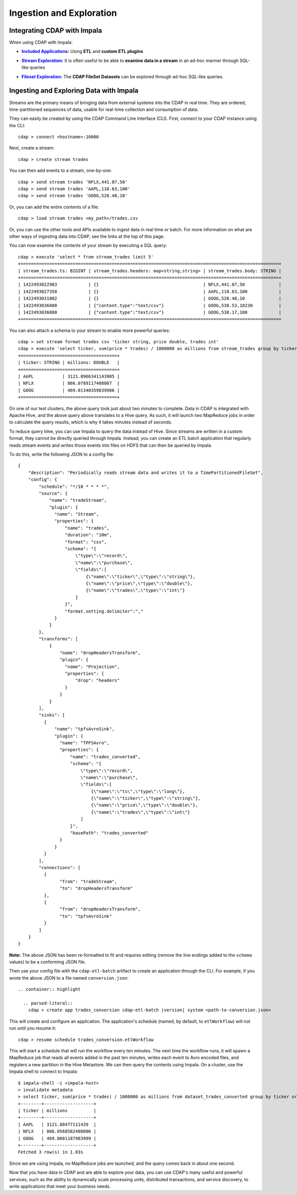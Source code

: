 .. meta::
    :author: Cask Data, Inc.
    :copyright: Copyright © 2015 Cask Data, Inc.

.. _cloudera-ingesting:

=========================
Ingestion and Exploration
=========================

.. _integrations-impala:

Integrating CDAP with Impala
============================

When using CDAP with Impala:

.. |included-applications| replace:: **Included Applications:**
.. _included-applications: ../../../included-applications/index.html

- |included-applications|_ Using **ETL** and **custom ETL plugins**


.. |stream| replace:: **Stream Exploration:**
.. _stream: ../../../developers-manual/data-exploration/streams.html

- |stream|_ It is often useful to be able to **examine data in a stream** in an ad-hoc manner through SQL-like queries


.. |fileset| replace:: **Fileset Exploration:**
.. _fileset: ../../../developers-manual/data-exploration/filesets.html

- |fileset|_ The **CDAP FileSet Datasets** can be explored through ad-hoc SQL-like queries.


Ingesting and Exploring Data with Impala
========================================

Streams are the primary means of bringing data from external systems into the CDAP in
real time. They are ordered, time-partitioned sequences of data, usable for real-time
collection and consumption of data.

They can easily be created by using the CDAP Command Line Interface (CLI).
First, connect to your CDAP instance using the CLI::

  cdap > connect <hostname>:10000

Next, create a stream::

  cdap > create stream trades

You can then add events to a stream, one-by-one::

  cdap > send stream trades 'NFLX,441.07,50'
  cdap > send stream trades 'AAPL,118.63,100'
  cdap > send stream trades 'GOOG,528.48,10'

Or, you can add the entire contents of a file::

  cdap > load stream trades <my_path>/trades.csv

Or, you can use the other tools and APIs available to ingest data in real time or batch.
For more information on what are other ways of ingesting data into CDAP, see the links at
the top of this page.

You can now examine the contents of your stream by executing a SQL query::

  cdap > execute 'select * from stream_trades limit 5'
  +===================================================================================================+
  | stream_trades.ts: BIGINT | stream_trades.headers: map<string,string> | stream_trades.body: STRING |
  +===================================================================================================+
  | 1422493022983            | {}                                        | NFLX,441.07,50             |
  | 1422493027358            | {}                                        | AAPL,118.63,100            |
  | 1422493031802            | {}                                        | GOOG,528.48,10             |
  | 1422493036080            | {"content.type":"text/csv"}               | GOOG,538.53,18230          |
  | 1422493036080            | {"content.type":"text/csv"}               | GOOG,538.17,100            |
  +===================================================================================================+

You can also attach a schema to your stream to enable more powerful queries::

  cdap > set stream format trades csv 'ticker string, price double, trades int'
  cdap > execute 'select ticker, sum(price * trades) / 1000000 as millions from stream_trades group by ticker order by millions desc'
  +=====================================+
  | ticker: STRING | millions: DOUBLE   |
  +=====================================+
  | AAPL           | 3121.8966341143905 |
  | NFLX           | 866.0789117408007  |
  | GOOG           | 469.01340359839986 |
  +=====================================+

On one of our test clusters, the above query took just about two minutes to complete.
Data in CDAP is integrated with Apache Hive, and the above query above translates to a Hive query.
As such, it will launch two MapReduce jobs in order to calculate the query results, which
is why it takes minutes instead of seconds. 

To reduce query time, you can use Impala to query the data instead of Hive. Since streams
are written in a custom format, they cannot be directly queried through Impala. Instead,
you can create an ETL batch application that regularly reads
stream events and writes those events into files on HDFS that can then be queried by Impala.

To do this, write the following JSON to a config file::

  {
      "description": "Periodically reads stream data and writes it to a TimePartitionedFileSet",
      "config": {
          "schedule": "*/10 * * * *",
          "source": {
              "name": "tradeStream",
              "plugin": {
                "name": "Stream",
                "properties": {
                    "name": "trades",
                    "duration": "10m",
                    "format": "csv",
                    "schema": "{
                        \"type\":\"record\",
                        \"name\":\"purchase\",
                        \"fields\":[
                            {\"name\":\"ticker\",\"type\":\"string\"},
                            {\"name\":\"price\",\"type\":\"double\"},
                            {\"name\":\"trades\",\"type\":\"int\"}
                        ]
                    }",
                    "format.setting.delimiter":","
                }
              }
          },
          "transforms": [
              {
                  "name": "dropHeadersTransform",
                  "plugin": {
                    "name": "Projection",
                    "properties": {
                        "drop": "headers"
                    }
                  }
              }
          ],
          "sinks": [
            {
                "name": "tpfsAvroSink",
                "plugin": {
                  "name": "TPFSAvro",
                  "properties": {
                      "name": "trades_converted",
                      "schema": "{
                          \"type\":\"record\",
                          \"name\":\"purchase\",
                          \"fields\":[
                              {\"name\":\"ts\",\"type\":\"long\"},
                              {\"name\":\"ticker\",\"type\":\"string\"},
                              {\"name\":\"price\",\"type\":\"double\"},
                              {\"name\":\"trades\",\"type\":\"int\"}
                          ]
                      }",
                      "basePath": "trades_converted"
                  }
                }
            }
          ],
          "connections": [
            {
                  "from": "tradeStream",
                  "to": "dropHeadersTransform"
            },
            {
                  "from": "dropHeadersTransform",
                  "to": "tpfsAvroSink"
            }
          ]
      }
  }

**Note:** The above JSON has been re-formatted to fit and requires editing (remove the line endings added to
the ``schema`` values) to be a conforming JSON file. 

Then use your config file with the ``cdap-etl-batch`` artifact to create an application through the CLI.
For example, if you wrote the above JSON to a file named ``conversion.json``::

  .. container:: highlight

    .. parsed-literal::
      cdap > create app trades_conversion cdap-etl-batch |version| system <path-to-conversion.json>


This will create and configure an application. The application's schedule (named, by default, to ``etlWorkflow``)
will not run until you resume it::

  cdap > resume schedule trades_conversion.etlWorkflow

This will start a schedule that will run the workflow every ten minutes. 
The next time the workflow runs, it will spawn a MapReduce job that reads all events added
in the past ten minutes, writes each event to Avro encoded files, and registers a new
partition in the Hive Metastore. We can then query the contents using Impala. On a
cluster, use the Impala shell to connect to Impala::

  $ impala-shell -i <impala-host>
  > invalidate metadata
  > select ticker, sum(price * trades) / 1000000 as millions from dataset_trades_converted group by ticker order by millions desc
  +--------+-------------------+
  | ticker | millions          |
  +--------+-------------------+
  | AAPL   | 3121.88477111439  |
  | NFLX   | 866.0568582408006 |
  | GOOG   | 469.0081187983999 |
  +--------+-------------------+
  Fetched 3 row(s) in 1.03s

Since we are using Impala, no MapReduce jobs are launched, and the query comes back in
about one second.

Now that you have data in CDAP and are able to explore your data, you can use CDAP's many
useful and powerful services, such as the ability to dynamically scale processing units,
distributed transactions, and service discovery, to write applications that meet your
business needs.
